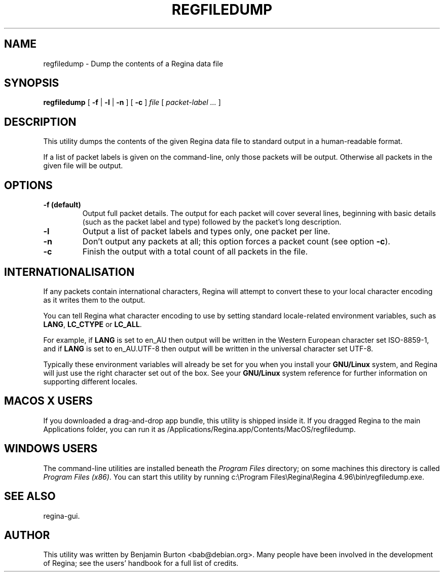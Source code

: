 .\" This manpage has been automatically generated by docbook2man 
.\" from a DocBook document.  This tool can be found at:
.\" <http://shell.ipoline.com/~elmert/comp/docbook2X/> 
.\" Please send any bug reports, improvements, comments, patches, 
.\" etc. to Steve Cheng <steve@ggi-project.org>.
.TH "REGFILEDUMP" "1" "23 August 2014" "" "The Regina Handbook"

.SH NAME
regfiledump \- Dump the contents of a Regina data file
.SH SYNOPSIS

\fBregfiledump\fR [ \fB-f\fR | \fB-l\fR | \fB-n\fR ] [ \fB-c\fR ] \fB\fIfile\fB\fR [ \fB\fIpacket-label\fB\fR\fI ...\fR ]

.SH "DESCRIPTION"
.PP
This utility dumps the contents of the given Regina data file to
standard output in a human-readable format.
.PP
If a list of packet labels is given on the command-line, only those
packets will be output.  Otherwise all packets in the given
file will be output.
.SH "OPTIONS"
.TP
\fB-f (default)\fR
Output full packet details.  The output for each packet will cover
several lines, beginning with basic details (such as the packet label
and type) followed by the packet's long description.
.TP
\fB-l\fR
Output a list of packet labels and types only, one packet per line.
.TP
\fB-n\fR
Don't output any packets at all; this option forces a packet
count (see option \fB-c\fR).
.TP
\fB-c\fR
Finish the output with a total count of all packets in the
file.
.SH "INTERNATIONALISATION"
.PP
If any packets contain international characters,
Regina will attempt to convert these to your local character
encoding as it writes them to the output.
.PP
You can tell Regina what character encoding to use by setting
standard locale-related environment variables, such as
\fBLANG\fR, \fBLC_CTYPE\fR or
\fBLC_ALL\fR\&.
.PP
For example, if \fBLANG\fR is set to
en_AU then output will be written in the
Western European character set ISO-8859-1,
and if \fBLANG\fR is set to
en_AU.UTF-8 then output will be written in the
universal character set UTF-8\&.
.PP
Typically these environment variables will already be set for you when
you install your \fBGNU/Linux\fR system, and Regina will just use the
right character set out of the box.  See your \fBGNU/Linux\fR system reference
for further information on supporting different locales.
.SH "MACOS\\~X USERS"
.PP
If you downloaded a drag-and-drop app bundle, this utility is
shipped inside it.  If you dragged Regina to the main
Applications folder, you can run it as
/Applications/Regina.app/Contents/MacOS/regfiledump\&.
.SH "WINDOWS USERS"
.PP
The command-line utilities are installed beneath the
\fIProgram\~Files\fR directory; on some
machines this directory is called
\fIProgram\~Files\~(x86)\fR\&.
You can start this utility by running
c:\\Program\~Files\\Regina\\Regina\~4.96\\bin\\regfiledump.exe\&.
.SH "SEE ALSO"
.PP
regina-gui\&.
.SH "AUTHOR"
.PP
This utility was written by Benjamin Burton <bab@debian.org>\&.
Many people have been involved in the development
of Regina; see the users' handbook for a full list of credits.
